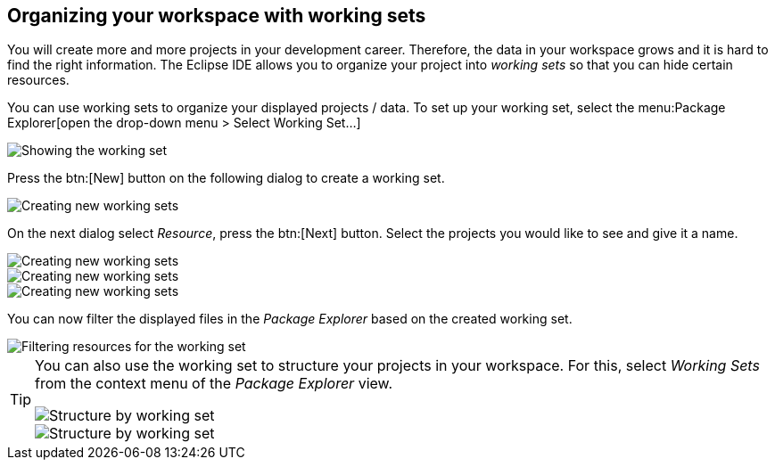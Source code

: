 == Organizing your workspace with working sets


You will create more and more projects in your development career. 
Therefore, the data in your workspace grows and it is hard to find the right information.
The Eclipse IDE allows you to organize your project into _working sets_ so that you can hide certain resources. 

You can use working sets to organize your displayed projects / data.
To set up your working set, select the menu:Package Explorer[open the drop-down menu > Select Working Set...]

image::workingset10.png[Showing the working set]

Press the btn:[New] button on the following dialog to create a working set.

image::workingset20.png[Creating new working sets]

On the next dialog select _Resource_, press the btn:[Next] button.
Select the projects you would like to see and give it a name.

image::workingset30.png[Creating new working sets]

image::workingset40.png[Creating new working sets]

image::workingset50.png[Creating new working sets]

You can now filter the displayed files in the _Package Explorer_ based on the created working set.

image::workingset60.png[Filtering resources for the working set]


[TIP]
====
You can also use the working set to structure your projects in your workspace. 
For this, select _Working Sets_ from the context menu of the _Package Explorer_ view.

image::workingset70.png[Structure by working set]

image::workingset80.png[Structure by working set]
====

 